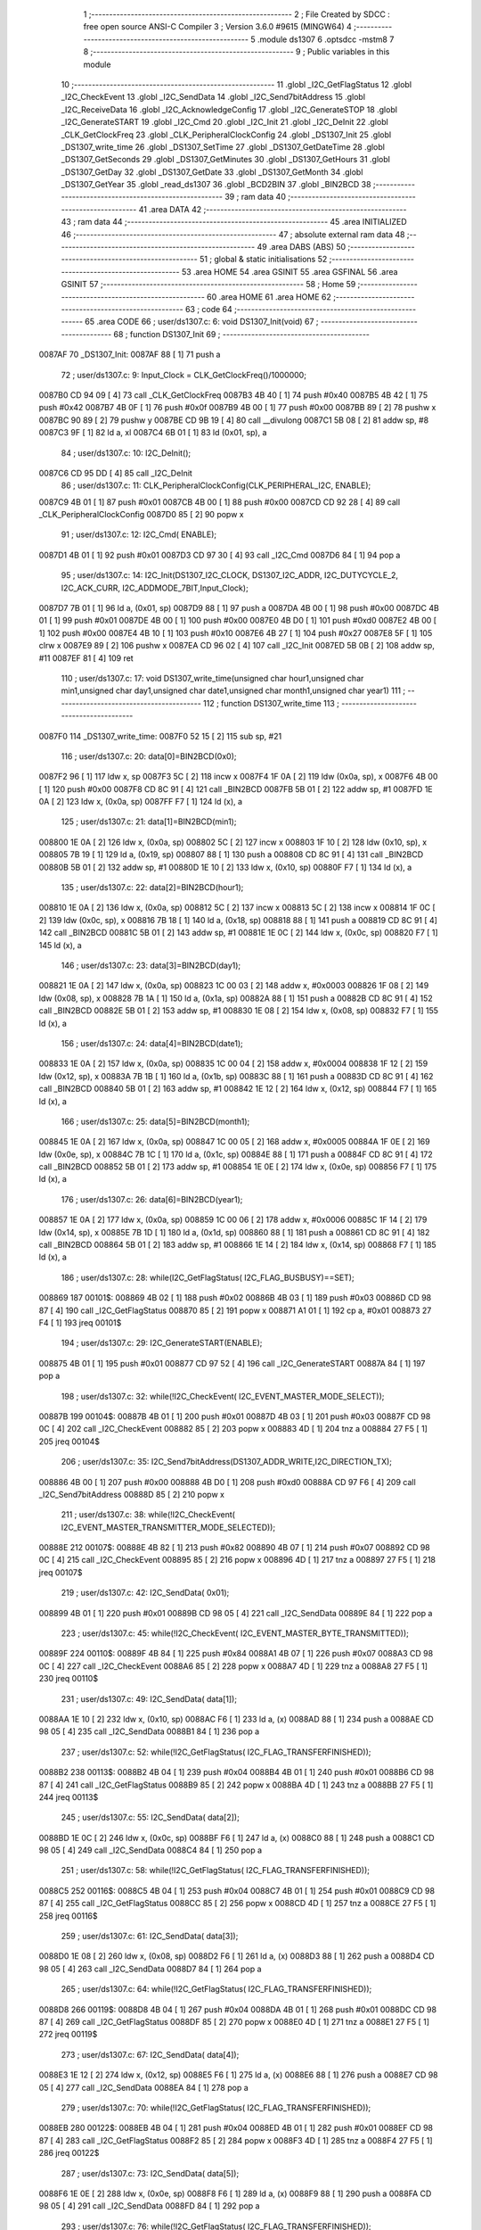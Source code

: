                                       1 ;--------------------------------------------------------
                                      2 ; File Created by SDCC : free open source ANSI-C Compiler
                                      3 ; Version 3.6.0 #9615 (MINGW64)
                                      4 ;--------------------------------------------------------
                                      5 	.module ds1307
                                      6 	.optsdcc -mstm8
                                      7 	
                                      8 ;--------------------------------------------------------
                                      9 ; Public variables in this module
                                     10 ;--------------------------------------------------------
                                     11 	.globl _I2C_GetFlagStatus
                                     12 	.globl _I2C_CheckEvent
                                     13 	.globl _I2C_SendData
                                     14 	.globl _I2C_Send7bitAddress
                                     15 	.globl _I2C_ReceiveData
                                     16 	.globl _I2C_AcknowledgeConfig
                                     17 	.globl _I2C_GenerateSTOP
                                     18 	.globl _I2C_GenerateSTART
                                     19 	.globl _I2C_Cmd
                                     20 	.globl _I2C_Init
                                     21 	.globl _I2C_DeInit
                                     22 	.globl _CLK_GetClockFreq
                                     23 	.globl _CLK_PeripheralClockConfig
                                     24 	.globl _DS1307_Init
                                     25 	.globl _DS1307_write_time
                                     26 	.globl _DS1307_SetTime
                                     27 	.globl _DS1307_GetDateTime
                                     28 	.globl _DS1307_GetSeconds
                                     29 	.globl _DS1307_GetMinutes
                                     30 	.globl _DS1307_GetHours
                                     31 	.globl _DS1307_GetDay
                                     32 	.globl _DS1307_GetDate
                                     33 	.globl _DS1307_GetMonth
                                     34 	.globl _DS1307_GetYear
                                     35 	.globl _read_ds1307
                                     36 	.globl _BCD2BIN
                                     37 	.globl _BIN2BCD
                                     38 ;--------------------------------------------------------
                                     39 ; ram data
                                     40 ;--------------------------------------------------------
                                     41 	.area DATA
                                     42 ;--------------------------------------------------------
                                     43 ; ram data
                                     44 ;--------------------------------------------------------
                                     45 	.area INITIALIZED
                                     46 ;--------------------------------------------------------
                                     47 ; absolute external ram data
                                     48 ;--------------------------------------------------------
                                     49 	.area DABS (ABS)
                                     50 ;--------------------------------------------------------
                                     51 ; global & static initialisations
                                     52 ;--------------------------------------------------------
                                     53 	.area HOME
                                     54 	.area GSINIT
                                     55 	.area GSFINAL
                                     56 	.area GSINIT
                                     57 ;--------------------------------------------------------
                                     58 ; Home
                                     59 ;--------------------------------------------------------
                                     60 	.area HOME
                                     61 	.area HOME
                                     62 ;--------------------------------------------------------
                                     63 ; code
                                     64 ;--------------------------------------------------------
                                     65 	.area CODE
                                     66 ;	user/ds1307.c: 6: void DS1307_Init(void)
                                     67 ;	-----------------------------------------
                                     68 ;	 function DS1307_Init
                                     69 ;	-----------------------------------------
      0087AF                         70 _DS1307_Init:
      0087AF 88               [ 1]   71 	push	a
                                     72 ;	user/ds1307.c: 9: Input_Clock = CLK_GetClockFreq()/1000000;
      0087B0 CD 94 09         [ 4]   73 	call	_CLK_GetClockFreq
      0087B3 4B 40            [ 1]   74 	push	#0x40
      0087B5 4B 42            [ 1]   75 	push	#0x42
      0087B7 4B 0F            [ 1]   76 	push	#0x0f
      0087B9 4B 00            [ 1]   77 	push	#0x00
      0087BB 89               [ 2]   78 	pushw	x
      0087BC 90 89            [ 2]   79 	pushw	y
      0087BE CD 9B 19         [ 4]   80 	call	__divulong
      0087C1 5B 08            [ 2]   81 	addw	sp, #8
      0087C3 9F               [ 1]   82 	ld	a, xl
      0087C4 6B 01            [ 1]   83 	ld	(0x01, sp), a
                                     84 ;	user/ds1307.c: 10: I2C_DeInit();
      0087C6 CD 95 DD         [ 4]   85 	call	_I2C_DeInit
                                     86 ;	user/ds1307.c: 11: CLK_PeripheralClockConfig(CLK_PERIPHERAL_I2C, ENABLE);
      0087C9 4B 01            [ 1]   87 	push	#0x01
      0087CB 4B 00            [ 1]   88 	push	#0x00
      0087CD CD 92 28         [ 4]   89 	call	_CLK_PeripheralClockConfig
      0087D0 85               [ 2]   90 	popw	x
                                     91 ;	user/ds1307.c: 12: I2C_Cmd( ENABLE);
      0087D1 4B 01            [ 1]   92 	push	#0x01
      0087D3 CD 97 30         [ 4]   93 	call	_I2C_Cmd
      0087D6 84               [ 1]   94 	pop	a
                                     95 ;	user/ds1307.c: 14: I2C_Init(DS1307_I2C_CLOCK, DS1307_I2C_ADDR, I2C_DUTYCYCLE_2, I2C_ACK_CURR, I2C_ADDMODE_7BIT,Input_Clock);
      0087D7 7B 01            [ 1]   96 	ld	a, (0x01, sp)
      0087D9 88               [ 1]   97 	push	a
      0087DA 4B 00            [ 1]   98 	push	#0x00
      0087DC 4B 01            [ 1]   99 	push	#0x01
      0087DE 4B 00            [ 1]  100 	push	#0x00
      0087E0 4B D0            [ 1]  101 	push	#0xd0
      0087E2 4B 00            [ 1]  102 	push	#0x00
      0087E4 4B 10            [ 1]  103 	push	#0x10
      0087E6 4B 27            [ 1]  104 	push	#0x27
      0087E8 5F               [ 1]  105 	clrw	x
      0087E9 89               [ 2]  106 	pushw	x
      0087EA CD 96 02         [ 4]  107 	call	_I2C_Init
      0087ED 5B 0B            [ 2]  108 	addw	sp, #11
      0087EF 81               [ 4]  109 	ret
                                    110 ;	user/ds1307.c: 17: void DS1307_write_time(unsigned char hour1,unsigned char min1,unsigned char day1,unsigned char date1,unsigned char month1,unsigned char year1)
                                    111 ;	-----------------------------------------
                                    112 ;	 function DS1307_write_time
                                    113 ;	-----------------------------------------
      0087F0                        114 _DS1307_write_time:
      0087F0 52 15            [ 2]  115 	sub	sp, #21
                                    116 ;	user/ds1307.c: 20: data[0]=BIN2BCD(0x0);
      0087F2 96               [ 1]  117 	ldw	x, sp
      0087F3 5C               [ 2]  118 	incw	x
      0087F4 1F 0A            [ 2]  119 	ldw	(0x0a, sp), x
      0087F6 4B 00            [ 1]  120 	push	#0x00
      0087F8 CD 8C 91         [ 4]  121 	call	_BIN2BCD
      0087FB 5B 01            [ 2]  122 	addw	sp, #1
      0087FD 1E 0A            [ 2]  123 	ldw	x, (0x0a, sp)
      0087FF F7               [ 1]  124 	ld	(x), a
                                    125 ;	user/ds1307.c: 21: data[1]=BIN2BCD(min1);
      008800 1E 0A            [ 2]  126 	ldw	x, (0x0a, sp)
      008802 5C               [ 2]  127 	incw	x
      008803 1F 10            [ 2]  128 	ldw	(0x10, sp), x
      008805 7B 19            [ 1]  129 	ld	a, (0x19, sp)
      008807 88               [ 1]  130 	push	a
      008808 CD 8C 91         [ 4]  131 	call	_BIN2BCD
      00880B 5B 01            [ 2]  132 	addw	sp, #1
      00880D 1E 10            [ 2]  133 	ldw	x, (0x10, sp)
      00880F F7               [ 1]  134 	ld	(x), a
                                    135 ;	user/ds1307.c: 22: data[2]=BIN2BCD(hour1);
      008810 1E 0A            [ 2]  136 	ldw	x, (0x0a, sp)
      008812 5C               [ 2]  137 	incw	x
      008813 5C               [ 2]  138 	incw	x
      008814 1F 0C            [ 2]  139 	ldw	(0x0c, sp), x
      008816 7B 18            [ 1]  140 	ld	a, (0x18, sp)
      008818 88               [ 1]  141 	push	a
      008819 CD 8C 91         [ 4]  142 	call	_BIN2BCD
      00881C 5B 01            [ 2]  143 	addw	sp, #1
      00881E 1E 0C            [ 2]  144 	ldw	x, (0x0c, sp)
      008820 F7               [ 1]  145 	ld	(x), a
                                    146 ;	user/ds1307.c: 23: data[3]=BIN2BCD(day1);
      008821 1E 0A            [ 2]  147 	ldw	x, (0x0a, sp)
      008823 1C 00 03         [ 2]  148 	addw	x, #0x0003
      008826 1F 08            [ 2]  149 	ldw	(0x08, sp), x
      008828 7B 1A            [ 1]  150 	ld	a, (0x1a, sp)
      00882A 88               [ 1]  151 	push	a
      00882B CD 8C 91         [ 4]  152 	call	_BIN2BCD
      00882E 5B 01            [ 2]  153 	addw	sp, #1
      008830 1E 08            [ 2]  154 	ldw	x, (0x08, sp)
      008832 F7               [ 1]  155 	ld	(x), a
                                    156 ;	user/ds1307.c: 24: data[4]=BIN2BCD(date1);
      008833 1E 0A            [ 2]  157 	ldw	x, (0x0a, sp)
      008835 1C 00 04         [ 2]  158 	addw	x, #0x0004
      008838 1F 12            [ 2]  159 	ldw	(0x12, sp), x
      00883A 7B 1B            [ 1]  160 	ld	a, (0x1b, sp)
      00883C 88               [ 1]  161 	push	a
      00883D CD 8C 91         [ 4]  162 	call	_BIN2BCD
      008840 5B 01            [ 2]  163 	addw	sp, #1
      008842 1E 12            [ 2]  164 	ldw	x, (0x12, sp)
      008844 F7               [ 1]  165 	ld	(x), a
                                    166 ;	user/ds1307.c: 25: data[5]=BIN2BCD(month1);
      008845 1E 0A            [ 2]  167 	ldw	x, (0x0a, sp)
      008847 1C 00 05         [ 2]  168 	addw	x, #0x0005
      00884A 1F 0E            [ 2]  169 	ldw	(0x0e, sp), x
      00884C 7B 1C            [ 1]  170 	ld	a, (0x1c, sp)
      00884E 88               [ 1]  171 	push	a
      00884F CD 8C 91         [ 4]  172 	call	_BIN2BCD
      008852 5B 01            [ 2]  173 	addw	sp, #1
      008854 1E 0E            [ 2]  174 	ldw	x, (0x0e, sp)
      008856 F7               [ 1]  175 	ld	(x), a
                                    176 ;	user/ds1307.c: 26: data[6]=BIN2BCD(year1);
      008857 1E 0A            [ 2]  177 	ldw	x, (0x0a, sp)
      008859 1C 00 06         [ 2]  178 	addw	x, #0x0006
      00885C 1F 14            [ 2]  179 	ldw	(0x14, sp), x
      00885E 7B 1D            [ 1]  180 	ld	a, (0x1d, sp)
      008860 88               [ 1]  181 	push	a
      008861 CD 8C 91         [ 4]  182 	call	_BIN2BCD
      008864 5B 01            [ 2]  183 	addw	sp, #1
      008866 1E 14            [ 2]  184 	ldw	x, (0x14, sp)
      008868 F7               [ 1]  185 	ld	(x), a
                                    186 ;	user/ds1307.c: 28: while(I2C_GetFlagStatus( I2C_FLAG_BUSBUSY)==SET);
      008869                        187 00101$:
      008869 4B 02            [ 1]  188 	push	#0x02
      00886B 4B 03            [ 1]  189 	push	#0x03
      00886D CD 98 87         [ 4]  190 	call	_I2C_GetFlagStatus
      008870 85               [ 2]  191 	popw	x
      008871 A1 01            [ 1]  192 	cp	a, #0x01
      008873 27 F4            [ 1]  193 	jreq	00101$
                                    194 ;	user/ds1307.c: 29: I2C_GenerateSTART(ENABLE);
      008875 4B 01            [ 1]  195 	push	#0x01
      008877 CD 97 52         [ 4]  196 	call	_I2C_GenerateSTART
      00887A 84               [ 1]  197 	pop	a
                                    198 ;	user/ds1307.c: 32: while(!I2C_CheckEvent( I2C_EVENT_MASTER_MODE_SELECT));
      00887B                        199 00104$:
      00887B 4B 01            [ 1]  200 	push	#0x01
      00887D 4B 03            [ 1]  201 	push	#0x03
      00887F CD 98 0C         [ 4]  202 	call	_I2C_CheckEvent
      008882 85               [ 2]  203 	popw	x
      008883 4D               [ 1]  204 	tnz	a
      008884 27 F5            [ 1]  205 	jreq	00104$
                                    206 ;	user/ds1307.c: 35: I2C_Send7bitAddress(DS1307_ADDR_WRITE,I2C_DIRECTION_TX);
      008886 4B 00            [ 1]  207 	push	#0x00
      008888 4B D0            [ 1]  208 	push	#0xd0
      00888A CD 97 F6         [ 4]  209 	call	_I2C_Send7bitAddress
      00888D 85               [ 2]  210 	popw	x
                                    211 ;	user/ds1307.c: 38: while(!I2C_CheckEvent( I2C_EVENT_MASTER_TRANSMITTER_MODE_SELECTED));
      00888E                        212 00107$:
      00888E 4B 82            [ 1]  213 	push	#0x82
      008890 4B 07            [ 1]  214 	push	#0x07
      008892 CD 98 0C         [ 4]  215 	call	_I2C_CheckEvent
      008895 85               [ 2]  216 	popw	x
      008896 4D               [ 1]  217 	tnz	a
      008897 27 F5            [ 1]  218 	jreq	00107$
                                    219 ;	user/ds1307.c: 42: I2C_SendData( 0x01);
      008899 4B 01            [ 1]  220 	push	#0x01
      00889B CD 98 05         [ 4]  221 	call	_I2C_SendData
      00889E 84               [ 1]  222 	pop	a
                                    223 ;	user/ds1307.c: 45: while(!I2C_CheckEvent( I2C_EVENT_MASTER_BYTE_TRANSMITTED));
      00889F                        224 00110$:
      00889F 4B 84            [ 1]  225 	push	#0x84
      0088A1 4B 07            [ 1]  226 	push	#0x07
      0088A3 CD 98 0C         [ 4]  227 	call	_I2C_CheckEvent
      0088A6 85               [ 2]  228 	popw	x
      0088A7 4D               [ 1]  229 	tnz	a
      0088A8 27 F5            [ 1]  230 	jreq	00110$
                                    231 ;	user/ds1307.c: 49: I2C_SendData( data[1]);
      0088AA 1E 10            [ 2]  232 	ldw	x, (0x10, sp)
      0088AC F6               [ 1]  233 	ld	a, (x)
      0088AD 88               [ 1]  234 	push	a
      0088AE CD 98 05         [ 4]  235 	call	_I2C_SendData
      0088B1 84               [ 1]  236 	pop	a
                                    237 ;	user/ds1307.c: 52: while(!I2C_GetFlagStatus( I2C_FLAG_TRANSFERFINISHED));
      0088B2                        238 00113$:
      0088B2 4B 04            [ 1]  239 	push	#0x04
      0088B4 4B 01            [ 1]  240 	push	#0x01
      0088B6 CD 98 87         [ 4]  241 	call	_I2C_GetFlagStatus
      0088B9 85               [ 2]  242 	popw	x
      0088BA 4D               [ 1]  243 	tnz	a
      0088BB 27 F5            [ 1]  244 	jreq	00113$
                                    245 ;	user/ds1307.c: 55: I2C_SendData( data[2]);
      0088BD 1E 0C            [ 2]  246 	ldw	x, (0x0c, sp)
      0088BF F6               [ 1]  247 	ld	a, (x)
      0088C0 88               [ 1]  248 	push	a
      0088C1 CD 98 05         [ 4]  249 	call	_I2C_SendData
      0088C4 84               [ 1]  250 	pop	a
                                    251 ;	user/ds1307.c: 58: while(!I2C_GetFlagStatus( I2C_FLAG_TRANSFERFINISHED));
      0088C5                        252 00116$:
      0088C5 4B 04            [ 1]  253 	push	#0x04
      0088C7 4B 01            [ 1]  254 	push	#0x01
      0088C9 CD 98 87         [ 4]  255 	call	_I2C_GetFlagStatus
      0088CC 85               [ 2]  256 	popw	x
      0088CD 4D               [ 1]  257 	tnz	a
      0088CE 27 F5            [ 1]  258 	jreq	00116$
                                    259 ;	user/ds1307.c: 61: I2C_SendData( data[3]);
      0088D0 1E 08            [ 2]  260 	ldw	x, (0x08, sp)
      0088D2 F6               [ 1]  261 	ld	a, (x)
      0088D3 88               [ 1]  262 	push	a
      0088D4 CD 98 05         [ 4]  263 	call	_I2C_SendData
      0088D7 84               [ 1]  264 	pop	a
                                    265 ;	user/ds1307.c: 64: while(!I2C_GetFlagStatus( I2C_FLAG_TRANSFERFINISHED));
      0088D8                        266 00119$:
      0088D8 4B 04            [ 1]  267 	push	#0x04
      0088DA 4B 01            [ 1]  268 	push	#0x01
      0088DC CD 98 87         [ 4]  269 	call	_I2C_GetFlagStatus
      0088DF 85               [ 2]  270 	popw	x
      0088E0 4D               [ 1]  271 	tnz	a
      0088E1 27 F5            [ 1]  272 	jreq	00119$
                                    273 ;	user/ds1307.c: 67: I2C_SendData( data[4]);
      0088E3 1E 12            [ 2]  274 	ldw	x, (0x12, sp)
      0088E5 F6               [ 1]  275 	ld	a, (x)
      0088E6 88               [ 1]  276 	push	a
      0088E7 CD 98 05         [ 4]  277 	call	_I2C_SendData
      0088EA 84               [ 1]  278 	pop	a
                                    279 ;	user/ds1307.c: 70: while(!I2C_GetFlagStatus( I2C_FLAG_TRANSFERFINISHED));
      0088EB                        280 00122$:
      0088EB 4B 04            [ 1]  281 	push	#0x04
      0088ED 4B 01            [ 1]  282 	push	#0x01
      0088EF CD 98 87         [ 4]  283 	call	_I2C_GetFlagStatus
      0088F2 85               [ 2]  284 	popw	x
      0088F3 4D               [ 1]  285 	tnz	a
      0088F4 27 F5            [ 1]  286 	jreq	00122$
                                    287 ;	user/ds1307.c: 73: I2C_SendData( data[5]);
      0088F6 1E 0E            [ 2]  288 	ldw	x, (0x0e, sp)
      0088F8 F6               [ 1]  289 	ld	a, (x)
      0088F9 88               [ 1]  290 	push	a
      0088FA CD 98 05         [ 4]  291 	call	_I2C_SendData
      0088FD 84               [ 1]  292 	pop	a
                                    293 ;	user/ds1307.c: 76: while(!I2C_GetFlagStatus( I2C_FLAG_TRANSFERFINISHED));
      0088FE                        294 00125$:
      0088FE 4B 04            [ 1]  295 	push	#0x04
      008900 4B 01            [ 1]  296 	push	#0x01
      008902 CD 98 87         [ 4]  297 	call	_I2C_GetFlagStatus
      008905 85               [ 2]  298 	popw	x
      008906 4D               [ 1]  299 	tnz	a
      008907 27 F5            [ 1]  300 	jreq	00125$
                                    301 ;	user/ds1307.c: 79: I2C_SendData( data[6]);
      008909 1E 14            [ 2]  302 	ldw	x, (0x14, sp)
      00890B F6               [ 1]  303 	ld	a, (x)
      00890C 88               [ 1]  304 	push	a
      00890D CD 98 05         [ 4]  305 	call	_I2C_SendData
      008910 84               [ 1]  306 	pop	a
                                    307 ;	user/ds1307.c: 82: while(!I2C_GetFlagStatus( I2C_FLAG_TRANSFERFINISHED));
      008911                        308 00128$:
      008911 4B 04            [ 1]  309 	push	#0x04
      008913 4B 01            [ 1]  310 	push	#0x01
      008915 CD 98 87         [ 4]  311 	call	_I2C_GetFlagStatus
      008918 85               [ 2]  312 	popw	x
      008919 4D               [ 1]  313 	tnz	a
      00891A 27 F5            [ 1]  314 	jreq	00128$
                                    315 ;	user/ds1307.c: 85: I2C_GenerateSTOP(ENABLE);
      00891C 4B 01            [ 1]  316 	push	#0x01
      00891E CD 97 60         [ 4]  317 	call	_I2C_GenerateSTOP
      008921 84               [ 1]  318 	pop	a
                                    319 ;	user/ds1307.c: 88: I2C->SR1;		I2C->SR3;
      008922 AE 52 17         [ 2]  320 	ldw	x, #0x5217
      008925 F6               [ 1]  321 	ld	a, (x)
      008926 AE 52 19         [ 2]  322 	ldw	x, #0x5219
      008929 F6               [ 1]  323 	ld	a, (x)
      00892A 5B 15            [ 2]  324 	addw	sp, #21
      00892C 81               [ 4]  325 	ret
                                    326 ;	user/ds1307.c: 92: void DS1307_SetTime(DS1307_Time_t* time)
                                    327 ;	-----------------------------------------
                                    328 ;	 function DS1307_SetTime
                                    329 ;	-----------------------------------------
      00892D                        330 _DS1307_SetTime:
      00892D 52 17            [ 2]  331 	sub	sp, #23
                                    332 ;	user/ds1307.c: 95: data[0]=BIN2BCD(time->seconds);
      00892F 96               [ 1]  333 	ldw	x, sp
      008930 5C               [ 2]  334 	incw	x
      008931 1F 0C            [ 2]  335 	ldw	(0x0c, sp), x
      008933 16 1A            [ 2]  336 	ldw	y, (0x1a, sp)
      008935 17 14            [ 2]  337 	ldw	(0x14, sp), y
      008937 1E 14            [ 2]  338 	ldw	x, (0x14, sp)
      008939 F6               [ 1]  339 	ld	a, (x)
      00893A 88               [ 1]  340 	push	a
      00893B CD 8C 91         [ 4]  341 	call	_BIN2BCD
      00893E 5B 01            [ 2]  342 	addw	sp, #1
      008940 1E 0C            [ 2]  343 	ldw	x, (0x0c, sp)
      008942 F7               [ 1]  344 	ld	(x), a
                                    345 ;	user/ds1307.c: 96: data[1]=BIN2BCD(time->minutes);
      008943 1E 0C            [ 2]  346 	ldw	x, (0x0c, sp)
      008945 5C               [ 2]  347 	incw	x
      008946 1F 12            [ 2]  348 	ldw	(0x12, sp), x
      008948 1E 14            [ 2]  349 	ldw	x, (0x14, sp)
      00894A E6 01            [ 1]  350 	ld	a, (0x1, x)
      00894C 88               [ 1]  351 	push	a
      00894D CD 8C 91         [ 4]  352 	call	_BIN2BCD
      008950 5B 01            [ 2]  353 	addw	sp, #1
      008952 1E 12            [ 2]  354 	ldw	x, (0x12, sp)
      008954 F7               [ 1]  355 	ld	(x), a
                                    356 ;	user/ds1307.c: 97: data[2]=BIN2BCD(time->hours);
      008955 1E 0C            [ 2]  357 	ldw	x, (0x0c, sp)
      008957 5C               [ 2]  358 	incw	x
      008958 5C               [ 2]  359 	incw	x
      008959 1F 0E            [ 2]  360 	ldw	(0x0e, sp), x
      00895B 1E 14            [ 2]  361 	ldw	x, (0x14, sp)
      00895D E6 02            [ 1]  362 	ld	a, (0x2, x)
      00895F 88               [ 1]  363 	push	a
      008960 CD 8C 91         [ 4]  364 	call	_BIN2BCD
      008963 5B 01            [ 2]  365 	addw	sp, #1
      008965 1E 0E            [ 2]  366 	ldw	x, (0x0e, sp)
      008967 F7               [ 1]  367 	ld	(x), a
                                    368 ;	user/ds1307.c: 98: data[3]=BIN2BCD(time->day);
      008968 1E 0C            [ 2]  369 	ldw	x, (0x0c, sp)
      00896A 1C 00 03         [ 2]  370 	addw	x, #0x0003
      00896D 1F 16            [ 2]  371 	ldw	(0x16, sp), x
      00896F 1E 14            [ 2]  372 	ldw	x, (0x14, sp)
      008971 E6 03            [ 1]  373 	ld	a, (0x3, x)
      008973 88               [ 1]  374 	push	a
      008974 CD 8C 91         [ 4]  375 	call	_BIN2BCD
      008977 5B 01            [ 2]  376 	addw	sp, #1
      008979 1E 16            [ 2]  377 	ldw	x, (0x16, sp)
      00897B F7               [ 1]  378 	ld	(x), a
                                    379 ;	user/ds1307.c: 99: data[4]=BIN2BCD(time->date);
      00897C 1E 0C            [ 2]  380 	ldw	x, (0x0c, sp)
      00897E 1C 00 04         [ 2]  381 	addw	x, #0x0004
      008981 1F 0A            [ 2]  382 	ldw	(0x0a, sp), x
      008983 1E 14            [ 2]  383 	ldw	x, (0x14, sp)
      008985 E6 04            [ 1]  384 	ld	a, (0x4, x)
      008987 88               [ 1]  385 	push	a
      008988 CD 8C 91         [ 4]  386 	call	_BIN2BCD
      00898B 5B 01            [ 2]  387 	addw	sp, #1
      00898D 1E 0A            [ 2]  388 	ldw	x, (0x0a, sp)
      00898F F7               [ 1]  389 	ld	(x), a
                                    390 ;	user/ds1307.c: 100: data[5]=BIN2BCD(time->month);
      008990 1E 0C            [ 2]  391 	ldw	x, (0x0c, sp)
      008992 1C 00 05         [ 2]  392 	addw	x, #0x0005
      008995 1F 10            [ 2]  393 	ldw	(0x10, sp), x
      008997 1E 14            [ 2]  394 	ldw	x, (0x14, sp)
      008999 E6 05            [ 1]  395 	ld	a, (0x5, x)
      00899B 88               [ 1]  396 	push	a
      00899C CD 8C 91         [ 4]  397 	call	_BIN2BCD
      00899F 5B 01            [ 2]  398 	addw	sp, #1
      0089A1 1E 10            [ 2]  399 	ldw	x, (0x10, sp)
      0089A3 F7               [ 1]  400 	ld	(x), a
                                    401 ;	user/ds1307.c: 101: data[6]=BIN2BCD(time->year);
      0089A4 1E 0C            [ 2]  402 	ldw	x, (0x0c, sp)
      0089A6 1C 00 06         [ 2]  403 	addw	x, #0x0006
      0089A9 1F 08            [ 2]  404 	ldw	(0x08, sp), x
      0089AB 1E 14            [ 2]  405 	ldw	x, (0x14, sp)
      0089AD E6 06            [ 1]  406 	ld	a, (0x6, x)
      0089AF 88               [ 1]  407 	push	a
      0089B0 CD 8C 91         [ 4]  408 	call	_BIN2BCD
      0089B3 5B 01            [ 2]  409 	addw	sp, #1
      0089B5 1E 08            [ 2]  410 	ldw	x, (0x08, sp)
      0089B7 F7               [ 1]  411 	ld	(x), a
                                    412 ;	user/ds1307.c: 103: while(I2C_GetFlagStatus( I2C_FLAG_BUSBUSY)==SET);
      0089B8                        413 00101$:
      0089B8 4B 02            [ 1]  414 	push	#0x02
      0089BA 4B 03            [ 1]  415 	push	#0x03
      0089BC CD 98 87         [ 4]  416 	call	_I2C_GetFlagStatus
      0089BF 85               [ 2]  417 	popw	x
      0089C0 A1 01            [ 1]  418 	cp	a, #0x01
      0089C2 27 F4            [ 1]  419 	jreq	00101$
                                    420 ;	user/ds1307.c: 104: I2C_GenerateSTART(ENABLE);
      0089C4 4B 01            [ 1]  421 	push	#0x01
      0089C6 CD 97 52         [ 4]  422 	call	_I2C_GenerateSTART
      0089C9 84               [ 1]  423 	pop	a
                                    424 ;	user/ds1307.c: 107: while(!I2C_CheckEvent( I2C_EVENT_MASTER_MODE_SELECT));
      0089CA                        425 00104$:
      0089CA 4B 01            [ 1]  426 	push	#0x01
      0089CC 4B 03            [ 1]  427 	push	#0x03
      0089CE CD 98 0C         [ 4]  428 	call	_I2C_CheckEvent
      0089D1 85               [ 2]  429 	popw	x
      0089D2 4D               [ 1]  430 	tnz	a
      0089D3 27 F5            [ 1]  431 	jreq	00104$
                                    432 ;	user/ds1307.c: 110: I2C_Send7bitAddress((uint8_t)DS1307_ADDR_WRITE,I2C_DIRECTION_TX);
      0089D5 4B 00            [ 1]  433 	push	#0x00
      0089D7 4B D0            [ 1]  434 	push	#0xd0
      0089D9 CD 97 F6         [ 4]  435 	call	_I2C_Send7bitAddress
      0089DC 85               [ 2]  436 	popw	x
                                    437 ;	user/ds1307.c: 113: while(!I2C_CheckEvent( I2C_EVENT_MASTER_TRANSMITTER_MODE_SELECTED));
      0089DD                        438 00107$:
      0089DD 4B 82            [ 1]  439 	push	#0x82
      0089DF 4B 07            [ 1]  440 	push	#0x07
      0089E1 CD 98 0C         [ 4]  441 	call	_I2C_CheckEvent
      0089E4 85               [ 2]  442 	popw	x
      0089E5 4D               [ 1]  443 	tnz	a
      0089E6 27 F5            [ 1]  444 	jreq	00107$
                                    445 ;	user/ds1307.c: 116: I2C_SendData( 0x01);
      0089E8 4B 01            [ 1]  446 	push	#0x01
      0089EA CD 98 05         [ 4]  447 	call	_I2C_SendData
      0089ED 84               [ 1]  448 	pop	a
                                    449 ;	user/ds1307.c: 119: while(!I2C_CheckEvent( I2C_EVENT_MASTER_BYTE_TRANSMITTED));
      0089EE                        450 00110$:
      0089EE 4B 84            [ 1]  451 	push	#0x84
      0089F0 4B 07            [ 1]  452 	push	#0x07
      0089F2 CD 98 0C         [ 4]  453 	call	_I2C_CheckEvent
      0089F5 85               [ 2]  454 	popw	x
      0089F6 4D               [ 1]  455 	tnz	a
      0089F7 27 F5            [ 1]  456 	jreq	00110$
                                    457 ;	user/ds1307.c: 123: I2C_SendData( data[1]);
      0089F9 1E 12            [ 2]  458 	ldw	x, (0x12, sp)
      0089FB F6               [ 1]  459 	ld	a, (x)
      0089FC 88               [ 1]  460 	push	a
      0089FD CD 98 05         [ 4]  461 	call	_I2C_SendData
      008A00 84               [ 1]  462 	pop	a
                                    463 ;	user/ds1307.c: 126: while(!I2C_GetFlagStatus( I2C_FLAG_TRANSFERFINISHED));
      008A01                        464 00113$:
      008A01 4B 04            [ 1]  465 	push	#0x04
      008A03 4B 01            [ 1]  466 	push	#0x01
      008A05 CD 98 87         [ 4]  467 	call	_I2C_GetFlagStatus
      008A08 85               [ 2]  468 	popw	x
      008A09 4D               [ 1]  469 	tnz	a
      008A0A 27 F5            [ 1]  470 	jreq	00113$
                                    471 ;	user/ds1307.c: 129: I2C_SendData( data[2]);
      008A0C 1E 0E            [ 2]  472 	ldw	x, (0x0e, sp)
      008A0E F6               [ 1]  473 	ld	a, (x)
      008A0F 88               [ 1]  474 	push	a
      008A10 CD 98 05         [ 4]  475 	call	_I2C_SendData
      008A13 84               [ 1]  476 	pop	a
                                    477 ;	user/ds1307.c: 132: while(!I2C_GetFlagStatus( I2C_FLAG_TRANSFERFINISHED));
      008A14                        478 00116$:
      008A14 4B 04            [ 1]  479 	push	#0x04
      008A16 4B 01            [ 1]  480 	push	#0x01
      008A18 CD 98 87         [ 4]  481 	call	_I2C_GetFlagStatus
      008A1B 85               [ 2]  482 	popw	x
      008A1C 4D               [ 1]  483 	tnz	a
      008A1D 27 F5            [ 1]  484 	jreq	00116$
                                    485 ;	user/ds1307.c: 135: I2C_SendData( data[3]);
      008A1F 1E 16            [ 2]  486 	ldw	x, (0x16, sp)
      008A21 F6               [ 1]  487 	ld	a, (x)
      008A22 88               [ 1]  488 	push	a
      008A23 CD 98 05         [ 4]  489 	call	_I2C_SendData
      008A26 84               [ 1]  490 	pop	a
                                    491 ;	user/ds1307.c: 138: while(!I2C_GetFlagStatus( I2C_FLAG_TRANSFERFINISHED));
      008A27                        492 00119$:
      008A27 4B 04            [ 1]  493 	push	#0x04
      008A29 4B 01            [ 1]  494 	push	#0x01
      008A2B CD 98 87         [ 4]  495 	call	_I2C_GetFlagStatus
      008A2E 85               [ 2]  496 	popw	x
      008A2F 4D               [ 1]  497 	tnz	a
      008A30 27 F5            [ 1]  498 	jreq	00119$
                                    499 ;	user/ds1307.c: 141: I2C_SendData( data[4]);
      008A32 1E 0A            [ 2]  500 	ldw	x, (0x0a, sp)
      008A34 F6               [ 1]  501 	ld	a, (x)
      008A35 88               [ 1]  502 	push	a
      008A36 CD 98 05         [ 4]  503 	call	_I2C_SendData
      008A39 84               [ 1]  504 	pop	a
                                    505 ;	user/ds1307.c: 144: while(!I2C_GetFlagStatus( I2C_FLAG_TRANSFERFINISHED));
      008A3A                        506 00122$:
      008A3A 4B 04            [ 1]  507 	push	#0x04
      008A3C 4B 01            [ 1]  508 	push	#0x01
      008A3E CD 98 87         [ 4]  509 	call	_I2C_GetFlagStatus
      008A41 85               [ 2]  510 	popw	x
      008A42 4D               [ 1]  511 	tnz	a
      008A43 27 F5            [ 1]  512 	jreq	00122$
                                    513 ;	user/ds1307.c: 147: I2C_SendData( data[5]);
      008A45 1E 10            [ 2]  514 	ldw	x, (0x10, sp)
      008A47 F6               [ 1]  515 	ld	a, (x)
      008A48 88               [ 1]  516 	push	a
      008A49 CD 98 05         [ 4]  517 	call	_I2C_SendData
      008A4C 84               [ 1]  518 	pop	a
                                    519 ;	user/ds1307.c: 150: while(!I2C_GetFlagStatus( I2C_FLAG_TRANSFERFINISHED));
      008A4D                        520 00125$:
      008A4D 4B 04            [ 1]  521 	push	#0x04
      008A4F 4B 01            [ 1]  522 	push	#0x01
      008A51 CD 98 87         [ 4]  523 	call	_I2C_GetFlagStatus
      008A54 85               [ 2]  524 	popw	x
      008A55 4D               [ 1]  525 	tnz	a
      008A56 27 F5            [ 1]  526 	jreq	00125$
                                    527 ;	user/ds1307.c: 153: I2C_SendData( data[6]);
      008A58 1E 08            [ 2]  528 	ldw	x, (0x08, sp)
      008A5A F6               [ 1]  529 	ld	a, (x)
      008A5B 88               [ 1]  530 	push	a
      008A5C CD 98 05         [ 4]  531 	call	_I2C_SendData
      008A5F 84               [ 1]  532 	pop	a
                                    533 ;	user/ds1307.c: 156: while(!I2C_GetFlagStatus( I2C_FLAG_TRANSFERFINISHED));
      008A60                        534 00128$:
      008A60 4B 04            [ 1]  535 	push	#0x04
      008A62 4B 01            [ 1]  536 	push	#0x01
      008A64 CD 98 87         [ 4]  537 	call	_I2C_GetFlagStatus
      008A67 85               [ 2]  538 	popw	x
      008A68 4D               [ 1]  539 	tnz	a
      008A69 27 F5            [ 1]  540 	jreq	00128$
                                    541 ;	user/ds1307.c: 159: I2C_GenerateSTOP(ENABLE);
      008A6B 4B 01            [ 1]  542 	push	#0x01
      008A6D CD 97 60         [ 4]  543 	call	_I2C_GenerateSTOP
      008A70 84               [ 1]  544 	pop	a
                                    545 ;	user/ds1307.c: 162: I2C->SR1;        I2C->SR3;
      008A71 AE 52 17         [ 2]  546 	ldw	x, #0x5217
      008A74 F6               [ 1]  547 	ld	a, (x)
      008A75 AE 52 19         [ 2]  548 	ldw	x, #0x5219
      008A78 F6               [ 1]  549 	ld	a, (x)
      008A79 5B 17            [ 2]  550 	addw	sp, #23
      008A7B 81               [ 4]  551 	ret
                                    552 ;	user/ds1307.c: 165: void DS1307_GetDateTime(DS1307_Time_t* time) {
                                    553 ;	-----------------------------------------
                                    554 ;	 function DS1307_GetDateTime
                                    555 ;	-----------------------------------------
      008A7C                        556 _DS1307_GetDateTime:
      008A7C 52 18            [ 2]  557 	sub	sp, #24
                                    558 ;	user/ds1307.c: 168: for(i=0;i<8;i++)
      008A7E 96               [ 1]  559 	ldw	x, sp
      008A7F 5C               [ 2]  560 	incw	x
      008A80 1F 15            [ 2]  561 	ldw	(0x15, sp), x
      008A82 0F 08            [ 1]  562 	clr	(0x08, sp)
      008A84                        563 00105$:
                                    564 ;	user/ds1307.c: 170: data[i]=read_ds1307(i);
      008A84 5F               [ 1]  565 	clrw	x
      008A85 7B 08            [ 1]  566 	ld	a, (0x08, sp)
      008A87 97               [ 1]  567 	ld	xl, a
      008A88 72 FB 15         [ 2]  568 	addw	x, (0x15, sp)
      008A8B 89               [ 2]  569 	pushw	x
      008A8C 7B 0A            [ 1]  570 	ld	a, (0x0a, sp)
      008A8E 88               [ 1]  571 	push	a
      008A8F CD 8B DB         [ 4]  572 	call	_read_ds1307
      008A92 5B 01            [ 2]  573 	addw	sp, #1
      008A94 85               [ 2]  574 	popw	x
      008A95 F7               [ 1]  575 	ld	(x), a
                                    576 ;	user/ds1307.c: 168: for(i=0;i<8;i++)
      008A96 0C 08            [ 1]  577 	inc	(0x08, sp)
      008A98 7B 08            [ 1]  578 	ld	a, (0x08, sp)
      008A9A A1 08            [ 1]  579 	cp	a, #0x08
      008A9C 25 E6            [ 1]  580 	jrc	00105$
                                    581 ;	user/ds1307.c: 173: time->seconds = BCD2BIN(data[0]&=0x7F);
      008A9E 16 1B            [ 2]  582 	ldw	y, (0x1b, sp)
      008AA0 17 0F            [ 2]  583 	ldw	(0x0f, sp), y
      008AA2 1E 15            [ 2]  584 	ldw	x, (0x15, sp)
      008AA4 F6               [ 1]  585 	ld	a, (x)
      008AA5 A4 7F            [ 1]  586 	and	a, #0x7f
      008AA7 1E 15            [ 2]  587 	ldw	x, (0x15, sp)
      008AA9 F7               [ 1]  588 	ld	(x), a
      008AAA 88               [ 1]  589 	push	a
      008AAB CD 8C 79         [ 4]  590 	call	_BCD2BIN
      008AAE 5B 01            [ 2]  591 	addw	sp, #1
      008AB0 1E 0F            [ 2]  592 	ldw	x, (0x0f, sp)
      008AB2 F7               [ 1]  593 	ld	(x), a
                                    594 ;	user/ds1307.c: 175: time->minutes = BCD2BIN(data[1]&=0x7F);
      008AB3 1E 0F            [ 2]  595 	ldw	x, (0x0f, sp)
      008AB5 5C               [ 2]  596 	incw	x
      008AB6 1F 17            [ 2]  597 	ldw	(0x17, sp), x
      008AB8 1E 15            [ 2]  598 	ldw	x, (0x15, sp)
      008ABA 5C               [ 2]  599 	incw	x
      008ABB F6               [ 1]  600 	ld	a, (x)
      008ABC A4 7F            [ 1]  601 	and	a, #0x7f
      008ABE F7               [ 1]  602 	ld	(x), a
      008ABF 89               [ 2]  603 	pushw	x
      008AC0 88               [ 1]  604 	push	a
      008AC1 CD 8C 79         [ 4]  605 	call	_BCD2BIN
      008AC4 5B 01            [ 2]  606 	addw	sp, #1
      008AC6 85               [ 2]  607 	popw	x
      008AC7 16 17            [ 2]  608 	ldw	y, (0x17, sp)
      008AC9 90 F7            [ 1]  609 	ld	(y), a
                                    610 ;	user/ds1307.c: 177: if((data[1]&0x40)!=0)    time->hours=BCD2BIN(data[2]&=0x1F);
      008ACB F6               [ 1]  611 	ld	a, (x)
      008ACC 90 97            [ 1]  612 	ld	yl, a
      008ACE 1E 0F            [ 2]  613 	ldw	x, (0x0f, sp)
      008AD0 5C               [ 2]  614 	incw	x
      008AD1 5C               [ 2]  615 	incw	x
      008AD2 1F 09            [ 2]  616 	ldw	(0x09, sp), x
      008AD4 1E 15            [ 2]  617 	ldw	x, (0x15, sp)
      008AD6 5C               [ 2]  618 	incw	x
      008AD7 5C               [ 2]  619 	incw	x
      008AD8 F6               [ 1]  620 	ld	a, (x)
      008AD9 88               [ 1]  621 	push	a
      008ADA 90 9F            [ 1]  622 	ld	a, yl
      008ADC A5 40            [ 1]  623 	bcp	a, #0x40
      008ADE 84               [ 1]  624 	pop	a
      008ADF 27 0E            [ 1]  625 	jreq	00103$
      008AE1 A4 1F            [ 1]  626 	and	a, #0x1f
      008AE3 F7               [ 1]  627 	ld	(x), a
      008AE4 88               [ 1]  628 	push	a
      008AE5 CD 8C 79         [ 4]  629 	call	_BCD2BIN
      008AE8 5B 01            [ 2]  630 	addw	sp, #1
      008AEA 1E 09            [ 2]  631 	ldw	x, (0x09, sp)
      008AEC F7               [ 1]  632 	ld	(x), a
      008AED 20 0C            [ 2]  633 	jra	00104$
      008AEF                        634 00103$:
                                    635 ;	user/ds1307.c: 178: else time->hours=BCD2BIN(data[2]&=0x3F);
      008AEF A4 3F            [ 1]  636 	and	a, #0x3f
      008AF1 F7               [ 1]  637 	ld	(x), a
      008AF2 88               [ 1]  638 	push	a
      008AF3 CD 8C 79         [ 4]  639 	call	_BCD2BIN
      008AF6 5B 01            [ 2]  640 	addw	sp, #1
      008AF8 1E 09            [ 2]  641 	ldw	x, (0x09, sp)
      008AFA F7               [ 1]  642 	ld	(x), a
      008AFB                        643 00104$:
                                    644 ;	user/ds1307.c: 180: time->day = BCD2BIN(data[3]&=0x07);
      008AFB 1E 0F            [ 2]  645 	ldw	x, (0x0f, sp)
      008AFD 1C 00 03         [ 2]  646 	addw	x, #0x0003
      008B00 1F 13            [ 2]  647 	ldw	(0x13, sp), x
      008B02 1E 15            [ 2]  648 	ldw	x, (0x15, sp)
      008B04 1C 00 03         [ 2]  649 	addw	x, #0x0003
      008B07 F6               [ 1]  650 	ld	a, (x)
      008B08 A4 07            [ 1]  651 	and	a, #0x07
      008B0A F7               [ 1]  652 	ld	(x), a
      008B0B 88               [ 1]  653 	push	a
      008B0C CD 8C 79         [ 4]  654 	call	_BCD2BIN
      008B0F 5B 01            [ 2]  655 	addw	sp, #1
      008B11 1E 13            [ 2]  656 	ldw	x, (0x13, sp)
      008B13 F7               [ 1]  657 	ld	(x), a
                                    658 ;	user/ds1307.c: 181: time->date = BCD2BIN(data[4]&=0x3F);
      008B14 1E 0F            [ 2]  659 	ldw	x, (0x0f, sp)
      008B16 1C 00 04         [ 2]  660 	addw	x, #0x0004
      008B19 1F 0D            [ 2]  661 	ldw	(0x0d, sp), x
      008B1B 1E 15            [ 2]  662 	ldw	x, (0x15, sp)
      008B1D 1C 00 04         [ 2]  663 	addw	x, #0x0004
      008B20 F6               [ 1]  664 	ld	a, (x)
      008B21 A4 3F            [ 1]  665 	and	a, #0x3f
      008B23 F7               [ 1]  666 	ld	(x), a
      008B24 88               [ 1]  667 	push	a
      008B25 CD 8C 79         [ 4]  668 	call	_BCD2BIN
      008B28 5B 01            [ 2]  669 	addw	sp, #1
      008B2A 1E 0D            [ 2]  670 	ldw	x, (0x0d, sp)
      008B2C F7               [ 1]  671 	ld	(x), a
                                    672 ;	user/ds1307.c: 182: time->month = BCD2BIN(data[5]&=0x1F);
      008B2D 1E 0F            [ 2]  673 	ldw	x, (0x0f, sp)
      008B2F 1C 00 05         [ 2]  674 	addw	x, #0x0005
      008B32 1F 11            [ 2]  675 	ldw	(0x11, sp), x
      008B34 1E 15            [ 2]  676 	ldw	x, (0x15, sp)
      008B36 1C 00 05         [ 2]  677 	addw	x, #0x0005
      008B39 F6               [ 1]  678 	ld	a, (x)
      008B3A A4 1F            [ 1]  679 	and	a, #0x1f
      008B3C F7               [ 1]  680 	ld	(x), a
      008B3D 88               [ 1]  681 	push	a
      008B3E CD 8C 79         [ 4]  682 	call	_BCD2BIN
      008B41 5B 01            [ 2]  683 	addw	sp, #1
      008B43 1E 11            [ 2]  684 	ldw	x, (0x11, sp)
      008B45 F7               [ 1]  685 	ld	(x), a
                                    686 ;	user/ds1307.c: 183: time->year = BCD2BIN(data[6]&=0xFF);
      008B46 1E 0F            [ 2]  687 	ldw	x, (0x0f, sp)
      008B48 1C 00 06         [ 2]  688 	addw	x, #0x0006
      008B4B 1F 0B            [ 2]  689 	ldw	(0x0b, sp), x
      008B4D 1E 15            [ 2]  690 	ldw	x, (0x15, sp)
      008B4F 1C 00 06         [ 2]  691 	addw	x, #0x0006
      008B52 F6               [ 1]  692 	ld	a, (x)
      008B53 F7               [ 1]  693 	ld	(x), a
      008B54 88               [ 1]  694 	push	a
      008B55 CD 8C 79         [ 4]  695 	call	_BCD2BIN
      008B58 5B 01            [ 2]  696 	addw	sp, #1
      008B5A 1E 0B            [ 2]  697 	ldw	x, (0x0b, sp)
      008B5C F7               [ 1]  698 	ld	(x), a
      008B5D 5B 18            [ 2]  699 	addw	sp, #24
      008B5F 81               [ 4]  700 	ret
                                    701 ;	user/ds1307.c: 187: unsigned char DS1307_GetSeconds(void)
                                    702 ;	-----------------------------------------
                                    703 ;	 function DS1307_GetSeconds
                                    704 ;	-----------------------------------------
      008B60                        705 _DS1307_GetSeconds:
                                    706 ;	user/ds1307.c: 190: sec=read_ds1307(0x00);
      008B60 4B 00            [ 1]  707 	push	#0x00
      008B62 CD 8B DB         [ 4]  708 	call	_read_ds1307
      008B65 5B 01            [ 2]  709 	addw	sp, #1
                                    710 ;	user/ds1307.c: 191: sec=BCD2BIN(sec&=0x7F);
      008B67 A4 7F            [ 1]  711 	and	a, #0x7f
      008B69 88               [ 1]  712 	push	a
      008B6A CD 8C 79         [ 4]  713 	call	_BCD2BIN
      008B6D 5B 01            [ 2]  714 	addw	sp, #1
                                    715 ;	user/ds1307.c: 192: return sec;
      008B6F 81               [ 4]  716 	ret
                                    717 ;	user/ds1307.c: 194: unsigned char DS1307_GetMinutes(void)
                                    718 ;	-----------------------------------------
                                    719 ;	 function DS1307_GetMinutes
                                    720 ;	-----------------------------------------
      008B70                        721 _DS1307_GetMinutes:
                                    722 ;	user/ds1307.c: 197: min=read_ds1307(0x01);
      008B70 4B 01            [ 1]  723 	push	#0x01
      008B72 CD 8B DB         [ 4]  724 	call	_read_ds1307
      008B75 5B 01            [ 2]  725 	addw	sp, #1
                                    726 ;	user/ds1307.c: 198: min=BCD2BIN(min&=0x7F);
      008B77 A4 7F            [ 1]  727 	and	a, #0x7f
      008B79 88               [ 1]  728 	push	a
      008B7A CD 8C 79         [ 4]  729 	call	_BCD2BIN
      008B7D 5B 01            [ 2]  730 	addw	sp, #1
                                    731 ;	user/ds1307.c: 199: return min;
      008B7F 81               [ 4]  732 	ret
                                    733 ;	user/ds1307.c: 201: unsigned char DS1307_GetHours(void)
                                    734 ;	-----------------------------------------
                                    735 ;	 function DS1307_GetHours
                                    736 ;	-----------------------------------------
      008B80                        737 _DS1307_GetHours:
                                    738 ;	user/ds1307.c: 204: hour=read_ds1307(0x02);
      008B80 4B 02            [ 1]  739 	push	#0x02
      008B82 CD 8B DB         [ 4]  740 	call	_read_ds1307
      008B85 5B 01            [ 2]  741 	addw	sp, #1
                                    742 ;	user/ds1307.c: 205: if((hour&0x40)!=0)    hour=BCD2BIN(hour&=0x1F);
      008B87 A5 40            [ 1]  743 	bcp	a, #0x40
      008B89 27 09            [ 1]  744 	jreq	00102$
      008B8B A4 1F            [ 1]  745 	and	a, #0x1f
      008B8D 88               [ 1]  746 	push	a
      008B8E CD 8C 79         [ 4]  747 	call	_BCD2BIN
      008B91 5B 01            [ 2]  748 	addw	sp, #1
      008B93 81               [ 4]  749 	ret
      008B94                        750 00102$:
                                    751 ;	user/ds1307.c: 206: else hour=BCD2BIN(hour&=0x3F);
      008B94 A4 3F            [ 1]  752 	and	a, #0x3f
      008B96 88               [ 1]  753 	push	a
      008B97 CD 8C 79         [ 4]  754 	call	_BCD2BIN
      008B9A 5B 01            [ 2]  755 	addw	sp, #1
                                    756 ;	user/ds1307.c: 207: return hour;
      008B9C 81               [ 4]  757 	ret
                                    758 ;	user/ds1307.c: 209: unsigned char DS1307_GetDay(void)
                                    759 ;	-----------------------------------------
                                    760 ;	 function DS1307_GetDay
                                    761 ;	-----------------------------------------
      008B9D                        762 _DS1307_GetDay:
                                    763 ;	user/ds1307.c: 212: day=read_ds1307(0x03);
      008B9D 4B 03            [ 1]  764 	push	#0x03
      008B9F CD 8B DB         [ 4]  765 	call	_read_ds1307
      008BA2 5B 01            [ 2]  766 	addw	sp, #1
                                    767 ;	user/ds1307.c: 213: day=BCD2BIN(day&=0x07);
      008BA4 A4 07            [ 1]  768 	and	a, #0x07
      008BA6 88               [ 1]  769 	push	a
      008BA7 CD 8C 79         [ 4]  770 	call	_BCD2BIN
      008BAA 5B 01            [ 2]  771 	addw	sp, #1
                                    772 ;	user/ds1307.c: 214: return day;
      008BAC 81               [ 4]  773 	ret
                                    774 ;	user/ds1307.c: 216: unsigned char DS1307_GetDate(void)
                                    775 ;	-----------------------------------------
                                    776 ;	 function DS1307_GetDate
                                    777 ;	-----------------------------------------
      008BAD                        778 _DS1307_GetDate:
                                    779 ;	user/ds1307.c: 219: date=read_ds1307(0x04);
      008BAD 4B 04            [ 1]  780 	push	#0x04
      008BAF CD 8B DB         [ 4]  781 	call	_read_ds1307
      008BB2 5B 01            [ 2]  782 	addw	sp, #1
                                    783 ;	user/ds1307.c: 220: date=BCD2BIN(date&=0x3F);
      008BB4 A4 3F            [ 1]  784 	and	a, #0x3f
      008BB6 88               [ 1]  785 	push	a
      008BB7 CD 8C 79         [ 4]  786 	call	_BCD2BIN
      008BBA 5B 01            [ 2]  787 	addw	sp, #1
                                    788 ;	user/ds1307.c: 221: return date;
      008BBC 81               [ 4]  789 	ret
                                    790 ;	user/ds1307.c: 223: unsigned char DS1307_GetMonth(void)
                                    791 ;	-----------------------------------------
                                    792 ;	 function DS1307_GetMonth
                                    793 ;	-----------------------------------------
      008BBD                        794 _DS1307_GetMonth:
                                    795 ;	user/ds1307.c: 226: month=read_ds1307(0x05);
      008BBD 4B 05            [ 1]  796 	push	#0x05
      008BBF CD 8B DB         [ 4]  797 	call	_read_ds1307
      008BC2 5B 01            [ 2]  798 	addw	sp, #1
                                    799 ;	user/ds1307.c: 227: month=BCD2BIN(month&=0x1F);
      008BC4 A4 1F            [ 1]  800 	and	a, #0x1f
      008BC6 88               [ 1]  801 	push	a
      008BC7 CD 8C 79         [ 4]  802 	call	_BCD2BIN
      008BCA 5B 01            [ 2]  803 	addw	sp, #1
                                    804 ;	user/ds1307.c: 228: return month;
      008BCC 81               [ 4]  805 	ret
                                    806 ;	user/ds1307.c: 230: unsigned char DS1307_GetYear(void)
                                    807 ;	-----------------------------------------
                                    808 ;	 function DS1307_GetYear
                                    809 ;	-----------------------------------------
      008BCD                        810 _DS1307_GetYear:
                                    811 ;	user/ds1307.c: 233: year=read_ds1307(0x06);
      008BCD 4B 06            [ 1]  812 	push	#0x06
      008BCF CD 8B DB         [ 4]  813 	call	_read_ds1307
      008BD2 5B 01            [ 2]  814 	addw	sp, #1
                                    815 ;	user/ds1307.c: 234: year=BCD2BIN(year&=0xFF);
      008BD4 88               [ 1]  816 	push	a
      008BD5 CD 8C 79         [ 4]  817 	call	_BCD2BIN
      008BD8 5B 01            [ 2]  818 	addw	sp, #1
                                    819 ;	user/ds1307.c: 235: return year;
      008BDA 81               [ 4]  820 	ret
                                    821 ;	user/ds1307.c: 238: unsigned char read_ds1307(unsigned char regadd)
                                    822 ;	-----------------------------------------
                                    823 ;	 function read_ds1307
                                    824 ;	-----------------------------------------
      008BDB                        825 _read_ds1307:
      008BDB 88               [ 1]  826 	push	a
                                    827 ;	user/ds1307.c: 242: while(I2C_GetFlagStatus( I2C_FLAG_BUSBUSY)==SET);
      008BDC                        828 00101$:
      008BDC 4B 02            [ 1]  829 	push	#0x02
      008BDE 4B 03            [ 1]  830 	push	#0x03
      008BE0 CD 98 87         [ 4]  831 	call	_I2C_GetFlagStatus
      008BE3 85               [ 2]  832 	popw	x
      008BE4 A1 01            [ 1]  833 	cp	a, #0x01
      008BE6 27 F4            [ 1]  834 	jreq	00101$
                                    835 ;	user/ds1307.c: 244: I2C_GenerateSTART(ENABLE);
      008BE8 4B 01            [ 1]  836 	push	#0x01
      008BEA CD 97 52         [ 4]  837 	call	_I2C_GenerateSTART
      008BED 84               [ 1]  838 	pop	a
                                    839 ;	user/ds1307.c: 247: while(!I2C_CheckEvent( I2C_EVENT_MASTER_MODE_SELECT));
      008BEE                        840 00104$:
      008BEE 4B 01            [ 1]  841 	push	#0x01
      008BF0 4B 03            [ 1]  842 	push	#0x03
      008BF2 CD 98 0C         [ 4]  843 	call	_I2C_CheckEvent
      008BF5 85               [ 2]  844 	popw	x
      008BF6 4D               [ 1]  845 	tnz	a
      008BF7 27 F5            [ 1]  846 	jreq	00104$
                                    847 ;	user/ds1307.c: 250: I2C_Send7bitAddress(0xD0,I2C_DIRECTION_TX);
      008BF9 4B 00            [ 1]  848 	push	#0x00
      008BFB 4B D0            [ 1]  849 	push	#0xd0
      008BFD CD 97 F6         [ 4]  850 	call	_I2C_Send7bitAddress
      008C00 85               [ 2]  851 	popw	x
                                    852 ;	user/ds1307.c: 251: while(!I2C_CheckEvent( I2C_EVENT_MASTER_TRANSMITTER_MODE_SELECTED));
      008C01                        853 00107$:
      008C01 4B 82            [ 1]  854 	push	#0x82
      008C03 4B 07            [ 1]  855 	push	#0x07
      008C05 CD 98 0C         [ 4]  856 	call	_I2C_CheckEvent
      008C08 85               [ 2]  857 	popw	x
      008C09 4D               [ 1]  858 	tnz	a
      008C0A 27 F5            [ 1]  859 	jreq	00107$
                                    860 ;	user/ds1307.c: 254: I2C_SendData(regadd);
      008C0C 7B 04            [ 1]  861 	ld	a, (0x04, sp)
      008C0E 88               [ 1]  862 	push	a
      008C0F CD 98 05         [ 4]  863 	call	_I2C_SendData
      008C12 84               [ 1]  864 	pop	a
                                    865 ;	user/ds1307.c: 255: while(I2C_GetFlagStatus(I2C_FLAG_TRANSFERFINISHED) == RESET);
      008C13                        866 00110$:
      008C13 4B 04            [ 1]  867 	push	#0x04
      008C15 4B 01            [ 1]  868 	push	#0x01
      008C17 CD 98 87         [ 4]  869 	call	_I2C_GetFlagStatus
      008C1A 85               [ 2]  870 	popw	x
      008C1B 4D               [ 1]  871 	tnz	a
      008C1C 27 F5            [ 1]  872 	jreq	00110$
                                    873 ;	user/ds1307.c: 258: I2C_GenerateSTART( ENABLE);
      008C1E 4B 01            [ 1]  874 	push	#0x01
      008C20 CD 97 52         [ 4]  875 	call	_I2C_GenerateSTART
      008C23 84               [ 1]  876 	pop	a
                                    877 ;	user/ds1307.c: 259: while(!I2C_CheckEvent( I2C_EVENT_MASTER_MODE_SELECT));
      008C24                        878 00113$:
      008C24 4B 01            [ 1]  879 	push	#0x01
      008C26 4B 03            [ 1]  880 	push	#0x03
      008C28 CD 98 0C         [ 4]  881 	call	_I2C_CheckEvent
      008C2B 85               [ 2]  882 	popw	x
      008C2C 4D               [ 1]  883 	tnz	a
      008C2D 27 F5            [ 1]  884 	jreq	00113$
                                    885 ;	user/ds1307.c: 262: I2C_Send7bitAddress(0xD0,I2C_DIRECTION_RX);
      008C2F 4B 01            [ 1]  886 	push	#0x01
      008C31 4B D0            [ 1]  887 	push	#0xd0
      008C33 CD 97 F6         [ 4]  888 	call	_I2C_Send7bitAddress
      008C36 85               [ 2]  889 	popw	x
                                    890 ;	user/ds1307.c: 265: while(I2C_GetFlagStatus( I2C_FLAG_ADDRESSSENTMATCHED) == RESET);
      008C37                        891 00116$:
      008C37 4B 02            [ 1]  892 	push	#0x02
      008C39 4B 01            [ 1]  893 	push	#0x01
      008C3B CD 98 87         [ 4]  894 	call	_I2C_GetFlagStatus
      008C3E 85               [ 2]  895 	popw	x
      008C3F 4D               [ 1]  896 	tnz	a
      008C40 27 F5            [ 1]  897 	jreq	00116$
                                    898 ;	user/ds1307.c: 268: I2C_AcknowledgeConfig(I2C_ACK_NONE);
      008C42 4B 00            [ 1]  899 	push	#0x00
      008C44 CD 97 90         [ 4]  900 	call	_I2C_AcknowledgeConfig
      008C47 84               [ 1]  901 	pop	a
                                    902 ;	user/ds1307.c: 271: I2C->SR1;        I2C->SR3;
      008C48 AE 52 17         [ 2]  903 	ldw	x, #0x5217
      008C4B F6               [ 1]  904 	ld	a, (x)
      008C4C AE 52 19         [ 2]  905 	ldw	x, #0x5219
      008C4F F6               [ 1]  906 	ld	a, (x)
                                    907 ;	user/ds1307.c: 273: I2C_GenerateSTOP(ENABLE);
      008C50 4B 01            [ 1]  908 	push	#0x01
      008C52 CD 97 60         [ 4]  909 	call	_I2C_GenerateSTOP
      008C55 84               [ 1]  910 	pop	a
                                    911 ;	user/ds1307.c: 276: while (I2C_GetFlagStatus( I2C_FLAG_RXNOTEMPTY) == RESET);
      008C56                        912 00119$:
      008C56 4B 40            [ 1]  913 	push	#0x40
      008C58 4B 01            [ 1]  914 	push	#0x01
      008C5A CD 98 87         [ 4]  915 	call	_I2C_GetFlagStatus
      008C5D 85               [ 2]  916 	popw	x
      008C5E 4D               [ 1]  917 	tnz	a
      008C5F 27 F5            [ 1]  918 	jreq	00119$
                                    919 ;	user/ds1307.c: 279: data=I2C_ReceiveData();
      008C61 CD 97 F1         [ 4]  920 	call	_I2C_ReceiveData
      008C64 6B 01            [ 1]  921 	ld	(0x01, sp), a
                                    922 ;	user/ds1307.c: 282: while(I2C->CR2 & I2C_CR2_STOP);
      008C66                        923 00122$:
      008C66 AE 52 11         [ 2]  924 	ldw	x, #0x5211
      008C69 F6               [ 1]  925 	ld	a, (x)
      008C6A A5 02            [ 1]  926 	bcp	a, #0x02
      008C6C 26 F8            [ 1]  927 	jrne	00122$
                                    928 ;	user/ds1307.c: 284: I2C_AcknowledgeConfig( I2C_ACK_CURR);
      008C6E 4B 01            [ 1]  929 	push	#0x01
      008C70 CD 97 90         [ 4]  930 	call	_I2C_AcknowledgeConfig
      008C73 84               [ 1]  931 	pop	a
                                    932 ;	user/ds1307.c: 285: return (data);
      008C74 7B 01            [ 1]  933 	ld	a, (0x01, sp)
      008C76 5B 01            [ 2]  934 	addw	sp, #1
      008C78 81               [ 4]  935 	ret
                                    936 ;	user/ds1307.c: 287: unsigned char BCD2BIN(unsigned char data)
                                    937 ;	-----------------------------------------
                                    938 ;	 function BCD2BIN
                                    939 ;	-----------------------------------------
      008C79                        940 _BCD2BIN:
      008C79 88               [ 1]  941 	push	a
                                    942 ;	user/ds1307.c: 290: high=(data>>4)&0x0F;
      008C7A 7B 04            [ 1]  943 	ld	a, (0x04, sp)
      008C7C 4E               [ 1]  944 	swap	a
      008C7D A4 0F            [ 1]  945 	and	a, #0x0f
      008C7F A4 0F            [ 1]  946 	and	a, #0x0f
      008C81 97               [ 1]  947 	ld	xl, a
                                    948 ;	user/ds1307.c: 291: low=data&0x0F;
      008C82 7B 04            [ 1]  949 	ld	a, (0x04, sp)
      008C84 A4 0F            [ 1]  950 	and	a, #0x0f
      008C86 6B 01            [ 1]  951 	ld	(0x01, sp), a
                                    952 ;	user/ds1307.c: 292: return ((high*10)+low);
      008C88 A6 0A            [ 1]  953 	ld	a, #0x0a
      008C8A 42               [ 4]  954 	mul	x, a
      008C8B 9F               [ 1]  955 	ld	a, xl
      008C8C 1B 01            [ 1]  956 	add	a, (0x01, sp)
      008C8E 5B 01            [ 2]  957 	addw	sp, #1
      008C90 81               [ 4]  958 	ret
                                    959 ;	user/ds1307.c: 294: unsigned char BIN2BCD(unsigned char data)
                                    960 ;	-----------------------------------------
                                    961 ;	 function BIN2BCD
                                    962 ;	-----------------------------------------
      008C91                        963 _BIN2BCD:
      008C91 88               [ 1]  964 	push	a
                                    965 ;	user/ds1307.c: 297: high=data/10;    high =(high<<4)&0xF0;
      008C92 5F               [ 1]  966 	clrw	x
      008C93 7B 04            [ 1]  967 	ld	a, (0x04, sp)
      008C95 97               [ 1]  968 	ld	xl, a
      008C96 A6 0A            [ 1]  969 	ld	a, #0x0a
      008C98 62               [ 2]  970 	div	x, a
      008C99 9F               [ 1]  971 	ld	a, xl
      008C9A 4E               [ 1]  972 	swap	a
      008C9B A4 F0            [ 1]  973 	and	a, #0xf0
      008C9D A4 F0            [ 1]  974 	and	a, #0xf0
      008C9F 6B 01            [ 1]  975 	ld	(0x01, sp), a
                                    976 ;	user/ds1307.c: 298: low=data%10;    low&=0x0F;
      008CA1 5F               [ 1]  977 	clrw	x
      008CA2 7B 04            [ 1]  978 	ld	a, (0x04, sp)
      008CA4 97               [ 1]  979 	ld	xl, a
      008CA5 A6 0A            [ 1]  980 	ld	a, #0x0a
      008CA7 62               [ 2]  981 	div	x, a
      008CA8 A4 0F            [ 1]  982 	and	a, #0x0f
                                    983 ;	user/ds1307.c: 299: return ((high)|low);
      008CAA 1A 01            [ 1]  984 	or	a, (0x01, sp)
      008CAC 5B 01            [ 2]  985 	addw	sp, #1
      008CAE 81               [ 4]  986 	ret
                                    987 	.area CODE
                                    988 	.area INITIALIZER
                                    989 	.area CABS (ABS)
